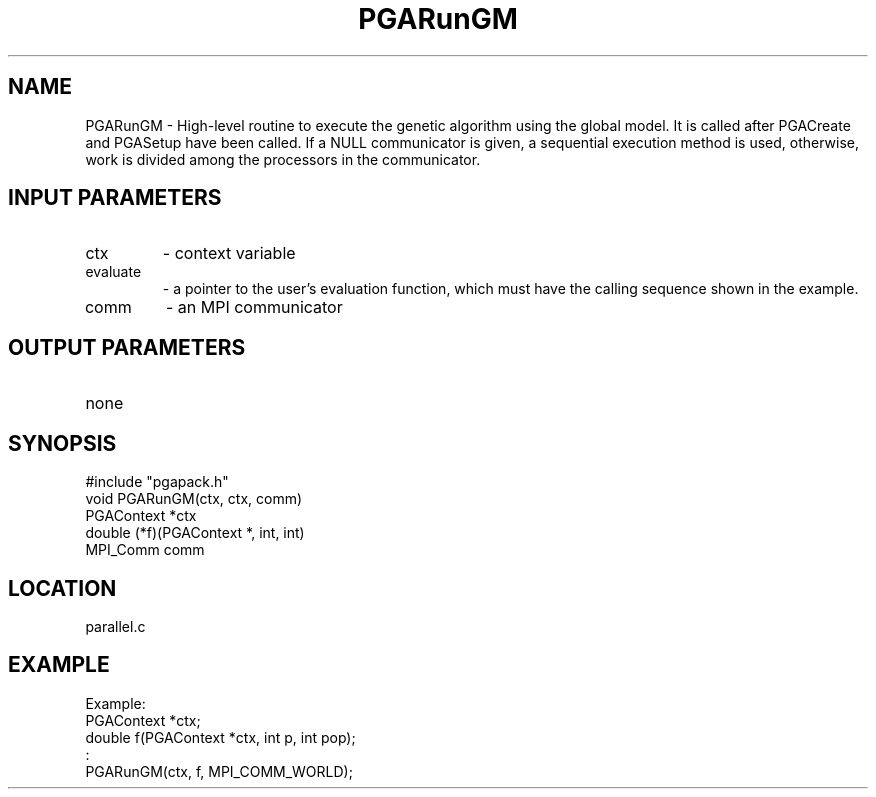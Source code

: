 .TH PGARunGM 8 "05/01/95" " " "PGAPack"
.SH NAME
PGARunGM \- High-level routine to execute the genetic algorithm using the
global model.  It is called after PGACreate and PGASetup have been called.
If a NULL communicator is given, a sequential execution method is used,
otherwise, work is divided among the processors in the communicator.
.SH INPUT PARAMETERS
.PD 0
.TP
ctx
- context variable
.PD 0
.TP
evaluate
- a pointer to the user's evaluation function, which must
have the calling sequence shown in the example.
.PD 0
.TP
comm
- an MPI communicator
.PD 1
.SH OUTPUT PARAMETERS
.PD 0
.TP
none

.PD 1
.SH SYNOPSIS
.nf
#include "pgapack.h"
void  PGARunGM(ctx, ctx, comm)
PGAContext *ctx
double (*f)(PGAContext *, int, int)
MPI_Comm comm
.fi
.SH LOCATION
parallel.c
.SH EXAMPLE
.nf
Example:
PGAContext *ctx;
double f(PGAContext *ctx, int p, int pop);
:
PGARunGM(ctx, f, MPI_COMM_WORLD);

.fi
